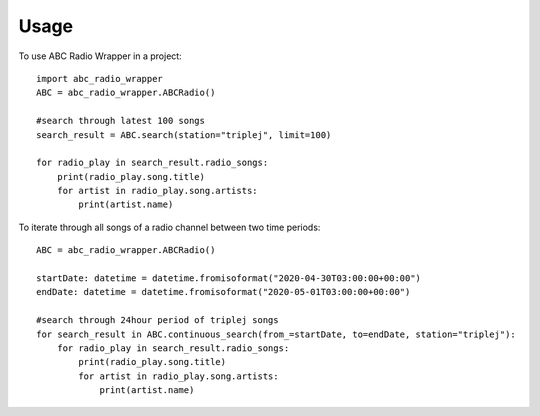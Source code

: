 =====
Usage
=====

To use ABC Radio Wrapper in a project::

    import abc_radio_wrapper
    ABC = abc_radio_wrapper.ABCRadio()
    
    #search through latest 100 songs
    search_result = ABC.search(station="triplej", limit=100)

    for radio_play in search_result.radio_songs:
        print(radio_play.song.title)
        for artist in radio_play.song.artists:
            print(artist.name)

To iterate through all songs of a radio channel between two time periods::

    ABC = abc_radio_wrapper.ABCRadio()

    startDate: datetime = datetime.fromisoformat("2020-04-30T03:00:00+00:00")
    endDate: datetime = datetime.fromisoformat("2020-05-01T03:00:00+00:00")

    #search through 24hour period of triplej songs
    for search_result in ABC.continuous_search(from_=startDate, to=endDate, station="triplej"):
        for radio_play in search_result.radio_songs:
            print(radio_play.song.title)
            for artist in radio_play.song.artists:
                print(artist.name)


